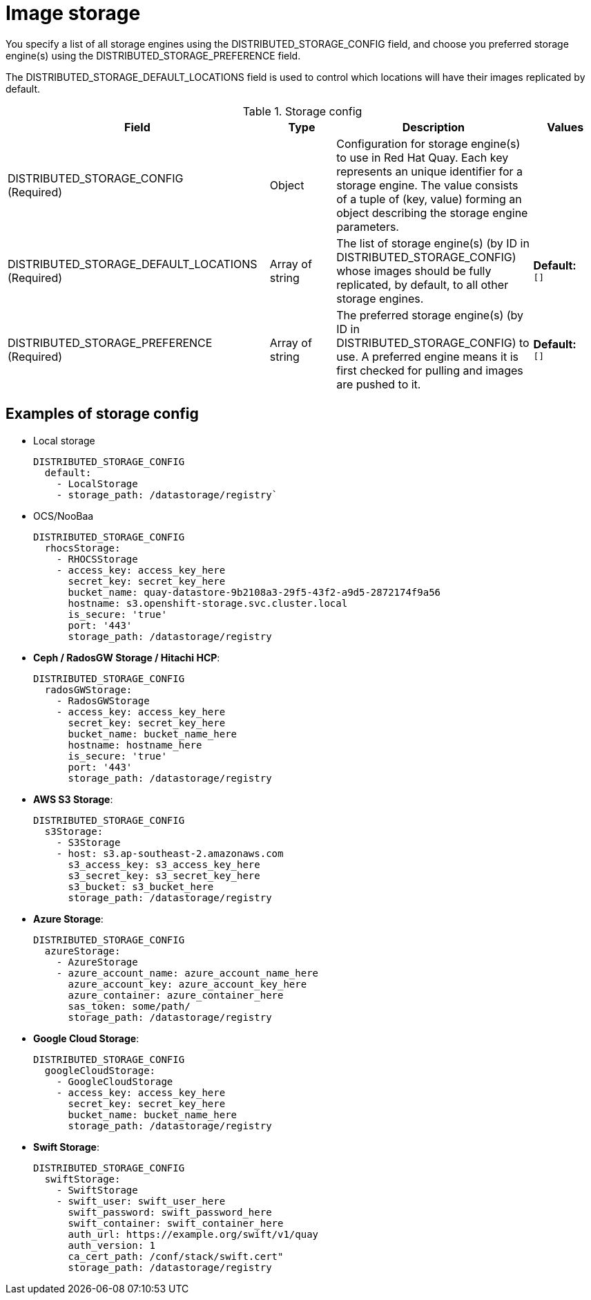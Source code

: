 [[config-fields-storage]]
= Image storage

You specify a list of all storage engines using the DISTRIBUTED_STORAGE_CONFIG field, and choose you preferred storage engine(s) using the DISTRIBUTED_STORAGE_PREFERENCE field.

The DISTRIBUTED_STORAGE_DEFAULT_LOCATIONS field is used to control which locations will have their images replicated by default.


.Storage config
[cols="4a,1a,3a,1a",options="header"]
|===
| Field | Type | Description | Values 
| DISTRIBUTED_STORAGE_CONFIG +
(Required) | Object | Configuration for storage engine(s) to use in Red Hat Quay. Each key represents an unique identifier for a storage engine. The value consists of a tuple of (key, value) forming an object describing the storage engine parameters. | 
| DISTRIBUTED_STORAGE_DEFAULT_LOCATIONS +
(Required) | Array of string | The list of storage engine(s) (by ID in DISTRIBUTED_STORAGE_CONFIG) whose images should be fully replicated, by default, to all other storage engines. | **Default:** +
`[]`
| DISTRIBUTED_STORAGE_PREFERENCE +
(Required) | Array of string | The preferred storage engine(s) (by ID in DISTRIBUTED_STORAGE_CONFIG) to use. A preferred engine means it is first checked for pulling and images are pushed to it. |  **Default:** +
`[]`
|===


== Examples of storage config

* Local storage
+
```
DISTRIBUTED_STORAGE_CONFIG
  default:
    - LocalStorage
    - storage_path: /datastorage/registry`
```

* OCS/NooBaa
+
```
DISTRIBUTED_STORAGE_CONFIG
  rhocsStorage:
    - RHOCSStorage
    - access_key: access_key_here
      secret_key: secret_key_here
      bucket_name: quay-datastore-9b2108a3-29f5-43f2-a9d5-2872174f9a56
      hostname: s3.openshift-storage.svc.cluster.local
      is_secure: 'true'
      port: '443'
      storage_path: /datastorage/registry
```
* **Ceph / RadosGW Storage / Hitachi HCP**:
+
```
DISTRIBUTED_STORAGE_CONFIG
  radosGWStorage:
    - RadosGWStorage
    - access_key: access_key_here
      secret_key: secret_key_here
      bucket_name: bucket_name_here
      hostname: hostname_here
      is_secure: 'true'
      port: '443'
      storage_path: /datastorage/registry
```

* **AWS S3 Storage**:
+
```
DISTRIBUTED_STORAGE_CONFIG
  s3Storage:
    - S3Storage
    - host: s3.ap-southeast-2.amazonaws.com
      s3_access_key: s3_access_key_here
      s3_secret_key: s3_secret_key_here
      s3_bucket: s3_bucket_here
      storage_path: /datastorage/registry
```

* **Azure Storage**:
+
```
DISTRIBUTED_STORAGE_CONFIG
  azureStorage:
    - AzureStorage
    - azure_account_name: azure_account_name_here
      azure_account_key: azure_account_key_here
      azure_container: azure_container_here
      sas_token: some/path/
      storage_path: /datastorage/registry
```

* **Google Cloud Storage**: 
+
```
DISTRIBUTED_STORAGE_CONFIG
  googleCloudStorage:
    - GoogleCloudStorage
    - access_key: access_key_here
      secret_key: secret_key_here
      bucket_name: bucket_name_here
      storage_path: /datastorage/registry
```

* **Swift Storage**:
+
```
DISTRIBUTED_STORAGE_CONFIG
  swiftStorage:
    - SwiftStorage
    - swift_user: swift_user_here
      swift_password: swift_password_here
      swift_container: swift_container_here
      auth_url: https://example.org/swift/v1/quay
      auth_version: 1
      ca_cert_path: /conf/stack/swift.cert"
      storage_path: /datastorage/registry
```

